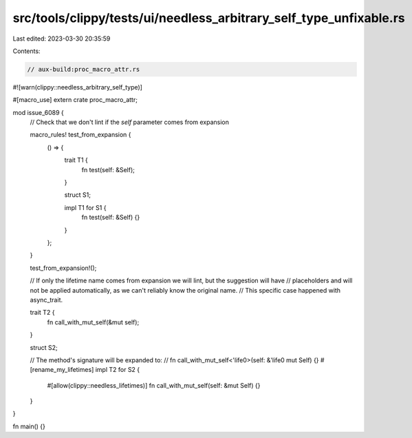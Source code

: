 src/tools/clippy/tests/ui/needless_arbitrary_self_type_unfixable.rs
===================================================================

Last edited: 2023-03-30 20:35:59

Contents:

.. code-block:: rs

    // aux-build:proc_macro_attr.rs

#![warn(clippy::needless_arbitrary_self_type)]

#[macro_use]
extern crate proc_macro_attr;

mod issue_6089 {
    // Check that we don't lint if the `self` parameter comes from expansion

    macro_rules! test_from_expansion {
        () => {
            trait T1 {
                fn test(self: &Self);
            }

            struct S1;

            impl T1 for S1 {
                fn test(self: &Self) {}
            }
        };
    }

    test_from_expansion!();

    // If only the lifetime name comes from expansion we will lint, but the suggestion will have
    // placeholders and will not be applied automatically, as we can't reliably know the original name.
    // This specific case happened with async_trait.

    trait T2 {
        fn call_with_mut_self(&mut self);
    }

    struct S2;

    // The method's signature will be expanded to:
    //  fn call_with_mut_self<'life0>(self: &'life0 mut Self) {}
    #[rename_my_lifetimes]
    impl T2 for S2 {
        #[allow(clippy::needless_lifetimes)]
        fn call_with_mut_self(self: &mut Self) {}
    }
}

fn main() {}



